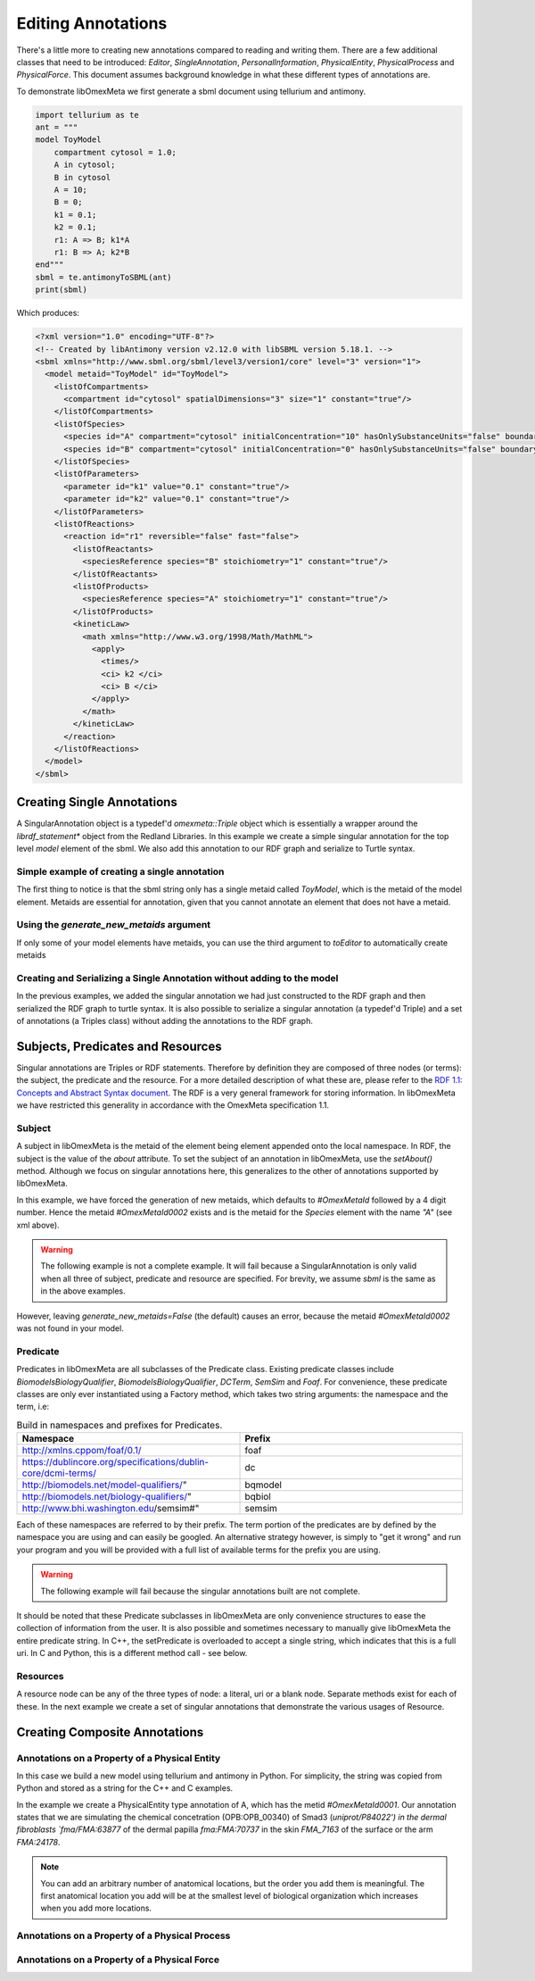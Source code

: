 ===================
Editing Annotations
===================

There's a little more to creating new annotations compared to
reading and writing them. There are a few additional classes that need
to be introduced: `Editor`, `SingleAnnotation`, `PersonalInformation`,
`PhysicalEntity`, `PhysicalProcess` and `PhysicalForce`. This document
assumes background knowledge in what these different types of annotations are.

To demonstrate libOmexMeta we first generate a sbml document using
tellurium and antimony.

.. code-block:: python

    import tellurium as te
    ant = """
    model ToyModel
        compartment cytosol = 1.0;
        A in cytosol;
        B in cytosol
        A = 10;
        B = 0;
        k1 = 0.1;
        k2 = 0.1;
        r1: A => B; k1*A
        r1: B => A; k2*B
    end"""
    sbml = te.antimonyToSBML(ant)
    print(sbml)

Which produces:

.. code-block:: xml

    <?xml version="1.0" encoding="UTF-8"?>
    <!-- Created by libAntimony version v2.12.0 with libSBML version 5.18.1. -->
    <sbml xmlns="http://www.sbml.org/sbml/level3/version1/core" level="3" version="1">
      <model metaid="ToyModel" id="ToyModel">
        <listOfCompartments>
          <compartment id="cytosol" spatialDimensions="3" size="1" constant="true"/>
        </listOfCompartments>
        <listOfSpecies>
          <species id="A" compartment="cytosol" initialConcentration="10" hasOnlySubstanceUnits="false" boundaryCondition="false" constant="false"/>
          <species id="B" compartment="cytosol" initialConcentration="0" hasOnlySubstanceUnits="false" boundaryCondition="false" constant="false"/>
        </listOfSpecies>
        <listOfParameters>
          <parameter id="k1" value="0.1" constant="true"/>
          <parameter id="k2" value="0.1" constant="true"/>
        </listOfParameters>
        <listOfReactions>
          <reaction id="r1" reversible="false" fast="false">
            <listOfReactants>
              <speciesReference species="B" stoichiometry="1" constant="true"/>
            </listOfReactants>
            <listOfProducts>
              <speciesReference species="A" stoichiometry="1" constant="true"/>
            </listOfProducts>
            <kineticLaw>
              <math xmlns="http://www.w3.org/1998/Math/MathML">
                <apply>
                  <times/>
                  <ci> k2 </ci>
                  <ci> B </ci>
                </apply>
              </math>
            </kineticLaw>
          </reaction>
        </listOfReactions>
      </model>
    </sbml>


Creating Single Annotations
===========================

A SingularAnnotation object is a typedef'd `omexmeta::Triple` object which is essentially
a wrapper around the `librdf_statement*` object from the Redland Libraries. In this example
we create a simple singular annotation for the top level `model` element of the sbml. We also
add this annotation to our RDF graph and serialize to Turtle syntax.

Simple example of creating a single annotation
----------------------------------------------

.. tabs::

    .. tab:: python

        .. literalinclude:: create_single_annotation_python.py
            :linenos:
            :language: python
            :caption: Create a single annotation in Python

        .. literalinclude:: ../../ExampleOutputFiles/create_single_annotation_python.txt
            :linenos:
            :caption: Output

    .. tab:: C++

        .. literalinclude:: create_single_annotation_cpp.CPP
            :linenos:
            :language: C++
            :caption: Create a single annotation in C++

        .. literalinclude:: ../../ExampleOutputFiles/create_single_annotation_cpp.txt
            :linenos:
            :caption: Output

    .. tab:: C

        .. literalinclude:: create_single_annotation_c.CPP
            :linenos:
            :language: C
            :caption: Create a single annotation in C

        Output:

        .. literalinclude:: ../../ExampleOutputFiles/create_single_annotation_c.txt
            :linenos:
            :caption: Output


The first thing to notice is that the sbml string only has a
single metaid called `ToyModel`, which is the metaid of the model element.
Metaids are essential for annotation, given that you cannot annotate an
element that does not have a metaid.

Using the `generate_new_metaids` argument
-----------------------------------------

If only some of your model elements have metaids,
you can use the third argument to `toEditor`  to automatically
create metaids

.. tabs::

    .. tab:: python

        .. literalinclude:: create_single_annotation_with_metaids_python.py
            :linenos:
            :caption: Create a single annotation in Python and create metaids

        .. literalinclude:: ../../ExampleOutputFiles/create_single_annotation_with_metaids_python.txt
            :linenos:
            :caption: Output


    .. tab:: C++

        .. literalinclude:: create_single_annotation_with_metaids_cpp.CPP
            :linenos:
            :language: C++
            :caption: Create a single annotation in C++ and create metaids

        .. literalinclude:: ../../ExampleOutputFiles/create_single_annotation_with_metaids_cpp.txt
            :linenos:
            :caption: Output

    .. tab:: C

        .. literalinclude:: create_single_annotation_with_metaids_c.cpp
            :linenos:
            :language: C
            :caption: Create a single annotation in C and create metaids

        .. literalinclude:: ../../ExampleOutputFiles/create_single_annotation_with_metaids_c.txt
            :linenos:
            :caption: Output

Creating and Serializing a Single Annotation without adding to the model
------------------------------------------------------------------------

In the previous examples, we added the singular annotation we had just constructed to the
RDF graph and then serialized the RDF graph to turtle syntax. It is also
possible to serialize a singular annotation (a typedef'd Triple) and a
set of annotations (a Triples class) without adding the annotations to the
RDF graph.

.. tabs::

    .. tab:: python

        .. literalinclude:: create_single_annotation_no_commit_python.py
            :linenos:
            :language: python
            :caption: Create a single annotation in Python and serialize to turtle without commiting the triples to the current RDF graph

        .. literalinclude:: ../../ExampleOutputFiles/create_single_annotation_no_commit_python.txt
            :linenos:
            :caption: Output

    .. tab:: C++

        .. literalinclude:: create_single_annotation_no_commit_cpp.CPP
            :linenos:
            :language: C++
            :caption: Create a single annotation in C++ and serialize to turtle without commiting the triples to the current RDF graph


        .. literalinclude:: ../../ExampleOutputFiles/create_single_annotation_no_commit_cpp.txt
            :linenos:
            :caption: Output

    .. tab:: C

        .. literalinclude:: create_single_annotation_no_commit_c.cpp
            :linenos:
            :language: C
            :caption: Create a single annotation in C and serialize to turtle without commiting the triples to the current RDF graph


        .. literalinclude:: ../../ExampleOutputFiles/create_single_annotation_no_commit_c.txt
            :linenos:
            :caption: Output

Subjects, Predicates and Resources
==================================

Singular annotations are Triples or RDF statements. Therefore  by definition
they are composed of three nodes (or terms): the subject, the predicate and the
resource. For a more detailed description of what these are, please
refer to the `RDF 1.1: Concepts and Abstract Syntax document <https://www.w3.org/TR/rdf11-concepts/>`_.
The RDF is a very general framework for storing information. In libOmexMeta
we have restricted this generality in accordance with the OmexMeta specification
1.1.

Subject
---------

A subject in libOmexMeta is the metaid of the element being element appended onto
the local namespace. In RDF, the subject is the value of the `about` attribute. To set
the subject of an annotation in libOmexMeta, use the `setAbout()` method. Although
we focus on singular annotations here, this generalizes to the other
of annotations supported by libOmexMeta.

In this example, we have forced the generation of new metaids, which defaults
to `#OmexMetaId` followed by a 4 digit number. Hence the metaid `#OmexMetaId0002`
exists and is the metaid for the `Species` element with the name `"A"`
(see xml above).

.. warning::

    The following example is not a complete example. It will fail because
    a SingularAnnotation is only valid when all three of subject, predicate and
    resource are specified. For brevity, we assume `sbml` is the same as in the
    above examples.

.. tabs:

    .. tab: Python

        .. code-block:: Python
            :linenos:
            :caption: Set the subject portion of the RDF triple in Python.

            rdf = RDF()

            with rdf.to_editor(sbml, "sbml", generate_new_metaids=True) as editor:
                with editor.new_singular_annotation() as singular_annotation:
                    singular_annotation.set_about('#OmexMetaId0002')

        .. code-block:: C++
            :linenos:
            :caption: Set the subject portion of the RDF triple in C++.

            RDF rdf;
            Editor editor = rdf.toEditor(sbml, "sbml", false);
            SingularAnnotation singular_annotation = editor.newSingularAnnotation();
            singular_annotation.setAbout("#OmexMetaId0002")

        .. code-block:: C
            :linenos:
            :caption: Set the subject portion of the RDF triple in C.

            // create an empty RDF object
            RDF *rdf_ptr = RDF_new();

            // create editor object
            Editor *editor_ptr = RDF_toEditor(rdf_ptr, sbml, OMEXMETA_TYPE_SBML, true);

            // create out annotation
            SingularAnnotation *singular_annotation = SingularAnnotation_new(editor_ptr);
            SingularAnnotation_setAbout(singular_annotation, "#OmexMetaId0002");


However, leaving `generate_new_metaids=False` (the default) causes an error,
because the metaid `#OmexMetaId0002` was not found in your model.


.. tabs::

    .. tab:: Python

        .. code-block:: Python
            :linenos:
            :caption: Raise error whilst setting the subject portion of the RDF triple in Python.

            rdf = RDF()

            with rdf.to_editor(sbml, "sbml", generate_new_metaids=True) as editor:
                with editor.new_singular_annotation() as singular_annotation:
                    singular_annotation.set_about('#OmexMetaId0002')

    .. tab:: C++

        .. code-block:: C++
            :linenos:
            :caption: Raise error whilst setting the subject portion of the RDF triple in C++.

            RDF rdf;
            Editor editor = rdf.toEditor(sbml, "sbml", false);
            SingularAnnotation singular_annotation = editor.newSingularAnnotation();
            singular_annotation.setAbout("#OmexMetaId0002")

    .. tab:: C

        .. code-block:: C
            :linenos:
            :caption: Raise error whilst setting the subject portion of the RDF triple in C.

            // create an empty RDF object
            RDF *rdf_ptr = RDF_new();

            // create editor object
            Editor *editor_ptr = RDF_toEditor(rdf_ptr, sbml, OMEXMETA_TYPE_SBML, false);

            // create out annotation
            SingularAnnotation *singular_annotation = SingularAnnotation_new(editor_ptr);
            SingularAnnotation_setAbout(singular_annotation, "#OmexMetaId0002");


Predicate
---------

Predicates in libOmexMeta are all subclasses of the Predicate class. Existing predicate
classes include `BiomodelsBiologyQualifier`, `BiomodelsBiologyQualifier`,
`DCTerm`, `SemSim` and `Foaf`. For convenience, these predicate classes
are only ever instantiated using a Factory method, which takes two string arguments:
the namespace and the term, i.e:

.. list-table:: Build in namespaces and prefixes for Predicates.
    :widths: 25 25
    :header-rows: 1

    * - Namespace
      - Prefix
    * - http://xmlns.cppom/foaf/0.1/
      - foaf
    * - https://dublincore.org/specifications/dublin-core/dcmi-terms/
      - dc
    * - http://biomodels.net/model-qualifiers/"
      - bqmodel
    * - http://biomodels.net/biology-qualifiers/"
      - bqbiol
    * - http://www.bhi.washington.edu/semsim#"
      - semsim

Each of these namespaces are referred to by their prefix. The term portion
of the predicates are by defined by the namespace you are using and can easily
be googled. An alternative strategy however, is simply to "get it wrong"
and run your program and you will be provided with a full list of available
terms for the prefix you are using.

.. warning::

    The following example will fail because the singular annotations
    built are not complete.


.. tabs::

    .. tab:: Python

        .. code-block:: Python
            :linenos:
            :caption: Setting the Predicate portion of a singular annotation in Python

            rdf = RDF()

            with rdf.to_editor(sbml, "sbml", generate_new_metaids=True) as editor:

                # build an annotation with bqbiol predicate
                with editor.new_singular_annotation() as bqbiol_singular_annotation:
                    bqbiol_singular_annotation.set_predicate('bqbiol', 'is')

                # build an annotation with bqmodel predicate
                with editor.new_singular_annotation() as bqmodel_singular_annotation:
                    bqmodel_singular_annotation.set_predicate('bqmodel', 'isDerivedFrom')

                # build an annotation with dcterm predicate
                with editor.new_singular_annotation() as dc_singular_annotation:
                    dc_singular_annotation.set_predicate('dc', 'date')


        .. code-block:: C++
            :linenos:
            :caption: Setting the Predicate portion of a singular annotation in C++

            RDF rdf;
            Editor editor = rdf.toEditor(sbml, "sbml", false);

            SingularAnnotation bqbiol_singular_annotation = editor.newSingularAnnotation();
            bqbiol_singular_annotation.setPredicate("bqbiol", "is")

            SingularAnnotation bqmodel_singular_annotation = editor.newSingularAnnotation();
            bqmodel_singular_annotation.setPredicate("bqmodel", "isDerivedFrom")

            SingularAnnotation dc_singular_annotation = editor.newSingularAnnotation();
            dc_singular_annotation.setPredicate("dc", "date")

        .. code-block:: C
            :linenos:
            :caption:  Setting the Predicate portion of a singular annotation in C

            // create an empty RDF object
            RDF *rdf_ptr = RDF_new();

            // create editor object
            Editor *editor_ptr = RDF_toEditor(rdf_ptr, sbml, OMEXMETA_TYPE_SBML, false);

            // create out annotation
            SingularAnnotation *bqbiol_singular_annotation = SingularAnnotation_new(editor_ptr);
            SingularAnnotation_setPredicate(singular_annotation, "bqbiol", "is);

            SingularAnnotation *bqmodel_singular_annotation = SingularAnnotation_new(editor_ptr);
            SingularAnnotation_setPredicate(singular_annotation, "bqmodel", "isDerivedFrom);

            SingularAnnotation *bqbiol_singular_annotation = SingularAnnotation_new(editor_ptr);
            SingularAnnotation_setPredicate(singular_annotation, "dc", "date");



It should be noted that these Predicate subclasses in libOmexMeta are only
convenience structures to ease the collection of information from the user.
It is also possible and sometimes necessary to
manually give libOmexMeta the entire predicate string.  In C++, the setPredicate is overloaded
to accept a single string, which indicates that this is a full uri. In C and Python,
this is a different method call - see below.


.. tabs::

    .. tab:: python

        .. literalinclude:: create_single_annotation_predicate_from_uri_python.py
            :linenos:
            :language: python
            :caption: Create a single annotation in Python using an arbitrary uri

        .. literalinclude:: ../../ExampleOutputFiles/create_single_annotation_predicate_from_uri_python.txt
            :linenos:
            :caption: Output

    .. tab:: C++

        .. literalinclude:: create_single_annotation_predicate_from_uri_cpp.cpp
            :linenos:
            :language: C++
            :caption: Create a single annotation in C++ using an arbitrary uri

        .. literalinclude:: ../../ExampleOutputFiles/create_single_annotation_predicate_from_uri_cpp.txt
            :linenos:
            :caption: Output

    .. tab:: C

        .. literalinclude:: create_single_annotation_predicate_from_uri_c.cpp
            :linenos:
            :language: C
            :caption: Create a single annotation in C using an arbitrary uri

        .. literalinclude:: ../../ExampleOutputFiles/create_single_annotation_predicate_from_uri_c.txt
            :linenos:
            :caption: Output

Resources
----------

A resource node can be any of the three types of node: a literal, uri or a blank node. Separate
methods exist for each of these. In the next example we create a set of singular annotations
that demonstrate the various usages of Resource.


.. tabs::

    .. tab:: Python

        .. literalinclude:: create_single_annotation_resource_python.py
            :linenos:
            :language: python
            :caption: Demonstration of options for the resource node in Python

        .. literalinclude:: ../../ExampleOutputFiles/create_single_annotation_resource_python.txt
            :linenos:
            :caption: Output

    .. tab:: C++

        .. literalinclude:: create_single_annotation_resource_cpp.cpp
            :linenos:
            :language: c++
            :caption: Demonstration of options for the resource node in C++

        .. literalinclude:: ../../ExampleOutputFiles/create_single_annotation_resource_cpp.txt
            :linenos:
            :caption: Output

    .. tab:: C

        .. literalinclude:: create_single_annotation_resource_c.cpp
            :linenos:
            :language: C
            :caption: Demonstration of options for the resource node in C

        .. literalinclude:: ../../ExampleOutputFiles/create_single_annotation_resource_c.txt
            :linenos:
            :caption: Output



Creating Composite Annotations
===============================

Annotations on a Property of a Physical Entity
-----------------------------------------------

In this case we build a new model using tellurium and antimony in Python.
For simplicity, the string was copied from Python and stored as a string
for the C++ and C examples.

In the example we create a PhysicalEntity type annotation of A, which
has the metid `#OmexMetaId0001`. Our annotation states that we are
simulating the chemical concetration (OPB:OPB_00340) of Smad3 (`uniprot/P84022') in the
dermal fibroblasts `fma/FMA:63877` of the dermal papilla `fma:FMA:70737` in the
skin `FMA_7163` of the surface or the arm `FMA:24178`.

.. note::

    You can add an arbitrary number of anatomical locations, but the order you
    add them is meaningful. The first anatomical location you add will be at
    the smallest level of biological organization which increases when you
    add more locations.


.. tabs::

    .. tab:: Python

        .. literalinclude:: create_physical_entity_python.py
            :linenos:
            :language: python
            :caption: Demonstrate the creation of a physical entity composite annotation in Python

        .. literalinclude:: ../../ExampleOutputFiles/create_physical_entity_python.txt
            :linenos:
            :caption: Output

    .. tab:: C++

        .. literalinclude:: create_physical_entity_cpp.cpp
            :linenos:
            :language: C++
            :caption: Demonstrate the creation of a physical entity composite annotation in C++

        .. literalinclude:: ../../ExampleOutputFiles/create_physical_entity_cpp.txt
            :linenos:
            :caption: Output

    .. tab:: C

        .. literalinclude:: create_physical_entity_c.cpp
            :linenos:
            :language: C
            :caption: Demonstrate the creation of a physical entity composite annotation in C

        .. literalinclude:: ../../ExampleOutputFiles/create_physical_entity_c.txt
            :linenos:
            :caption: Output


Annotations on a Property of a Physical Process
-----------------------------------------------

.. tabs::

    .. tab:: Python

        .. literalinclude:: create_physical_process_python.py
            :linenos:
            :language: python
            :caption: Demonstrate the creation of a physical process composite annotation in Python

        .. literalinclude:: ../../ExampleOutputFiles/create_physical_process_python.txt
            :linenos:
            :caption: Output

    .. tab:: C++

        .. literalinclude:: create_physical_process_cpp.cpp
            :linenos:
            :language: C++
            :caption: Demonstrate the creation of a physical process composite annotation in C++

        .. literalinclude:: ../../ExampleOutputFiles/create_physical_process_cpp.txt
            :linenos:
            :caption: Output

    .. tab:: C

        .. literalinclude:: create_physical_process_c.cpp
            :linenos:
            :language: C
            :caption: Demonstrate the creation of a physical process composite annotation in C

        .. literalinclude:: ../../ExampleOutputFiles/create_physical_process_c.txt
            :linenos:
            :caption: Output



Annotations on a Property of a Physical Force
-----------------------------------------------

.. tabs::

    .. tab:: Python

        .. literalinclude:: create_physical_force_python.py
            :linenos:
            :language: python
            :caption: Demonstrate the creation of a physical force composite annotation in Python

        .. literalinclude:: ../../ExampleOutputFiles/create_physical_force_python.txt
            :linenos:
            :caption: Output

    .. tab:: C++

        .. literalinclude:: create_physical_force_cpp.cpp
            :linenos:
            :language: C++
            :caption: Demonstrate the creation of a physical force composite annotation in C++

        .. literalinclude:: ../../ExampleOutputFiles/create_physical_force_cpp.txt
            :linenos:
            :caption: Output

    .. tab:: C

        .. literalinclude:: create_physical_force_c.cpp
            :linenos:
            :language: C
            :caption: Demonstrate the creation of a physical force composite annotation in C

        .. literalinclude:: ../../ExampleOutputFiles/create_physical_force_c.txt
            :linenos:
            :caption: Output












